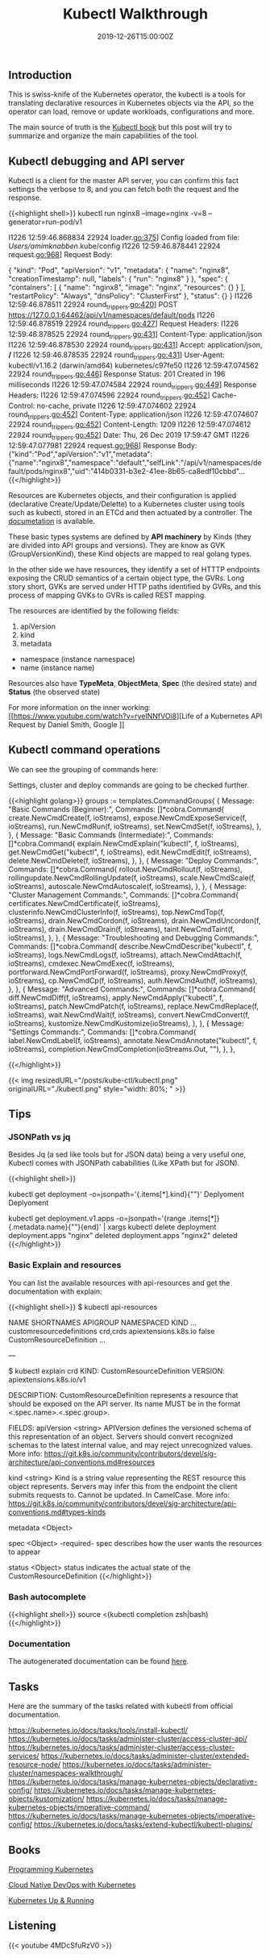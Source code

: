 #+TITLE: Kubectl Walkthrough
#+DATE: 2019-12-26T15:00:00Z

** Introduction

This is swiss-knife of the Kubernetes operator, the kubectl is a tools for translating declarative resources in Kubernetes objects
via the API, so the operator can load, remove or update workloads, configurations and more.

The main source of truth is the [[https://kubectl.docs.kubernetes.io/][Kubectl book]] but this post will try to summarize and organize the main capabilities of the tool.

** Kubectl debugging and API server

Kubectl is a client for the master API server, you can confirm this fact settings the verbose to 8, and you can fetch both the request and the response.

{{<highlight shell>}}
kubectl run nginx8 --image=nginx -v=8 --generator=run-pod/v1

I1226 12:59:46.868834   22924 loader.go:375] Config loaded from file:  /Users/amimknabben/.kube/config
I1226 12:59:46.878441   22924 request.go:968] Request Body: 

{
  "kind": "Pod",
  "apiVersion": "v1",
  "metadata": {
    "name": "nginx8",
    "creationTimestamp": null,
    "labels": {
      "run": "nginx8"
    }
  },
  "spec": {
    "containers": [
      {
        "name": "nginx8",
        "image": "nginx",
        "resources": {}
      }
    ],
    "restartPolicy": "Always",
    "dnsPolicy": "ClusterFirst"
  },
  "status": {}
}
I1226 12:59:46.878511   22924 round_trippers.go:420] POST https://127.0.0.1:64462/api/v1/namespaces/default/pods
I1226 12:59:46.878519   22924 round_trippers.go:427] Request Headers:
I1226 12:59:46.878525   22924 round_trippers.go:431]     Content-Type: application/json
I1226 12:59:46.878530   22924 round_trippers.go:431]     Accept: application/json, */*
I1226 12:59:46.878535   22924 round_trippers.go:431]     User-Agent: kubectl/v1.16.2 (darwin/amd64) kubernetes/c97fe50
I1226 12:59:47.074562   22924 round_trippers.go:446] Response Status: 201 Created in 196 milliseconds
I1226 12:59:47.074584   22924 round_trippers.go:449] Response Headers:
I1226 12:59:47.074596   22924 round_trippers.go:452]     Cache-Control: no-cache, private
I1226 12:59:47.074602   22924 round_trippers.go:452]     Content-Type: application/json
I1226 12:59:47.074607   22924 round_trippers.go:452]     Content-Length: 1209
I1226 12:59:47.074612   22924 round_trippers.go:452]     Date: Thu, 26 Dec 2019 17:59:47 GMT
I1226 12:59:47.077981   22924 request.go:968] Response Body: {"kind":"Pod","apiVersion":"v1","metadata":{"name":"nginx8","namespace":"default","selfLink":"/api/v1/namespaces/default/pods/nginx8","uid":"414b0331-b3e2-41ee-8b65-ca8edf10cbbd"...
{{</highlight>}}

Resources are Kubernetes objects, and their configuration is applied (declarative Create/Update/Delette) to a Kubernetes
cluster using tools such as kubectl, stored in an ETCd and then actuated by a controller. The [[https://kubernetes.io/docs/reference/generated/kubernetes-api/v1.17/#pod-v1-core][documetation]] is available.

These basic types systems are defined by *API machinery* by Kinds (they are divided into API groups and versions). 
They are know as GVK (GroupVersionKind), these Kind objects are mapped to real golang types.

In the other side we have resources, they identify a set of HTTTP endpoints exposing the CRUD semantics of a certain
object type, the GVRs. Long story short, GVKs are served under HTTP paths identified by GVRs, and this
process of mapping GVKs to GVRs is called REST mapping.

The resources are identified by the following fields:

1. apiVersion
2. kind
3. metadata
- namespace (instance namespace)
- name (instance name)

Resources also have *TypeMeta*, *ObjectMeta*, *Spec* (the desired state) and *Status* (the observed state)

For more information on the inner working: [[https://www.youtube.com/watch?v=ryeINNfVOi8][Life of a Kubernetes API Request by Daniel Smith, Google
]]

** Kubectl command operations

We can see the grouping of commands here:

Settings, cluster and deploy commands are going to be checked further.

{{<highlight golang>}}
	groups := templates.CommandGroups{
		{
			Message: "Basic Commands (Beginner):",
			Commands: []*cobra.Command{
				create.NewCmdCreate(f, ioStreams),
				expose.NewCmdExposeService(f, ioStreams),
				run.NewCmdRun(f, ioStreams),
				set.NewCmdSet(f, ioStreams),
			},
		},
		{
			Message: "Basic Commands (Intermediate):",
			Commands: []*cobra.Command{
				explain.NewCmdExplain("kubectl", f, ioStreams),
				get.NewCmdGet("kubectl", f, ioStreams),
				edit.NewCmdEdit(f, ioStreams),
				delete.NewCmdDelete(f, ioStreams),
			},
		},
		{
			Message: "Deploy Commands:",
			Commands: []*cobra.Command{
				rollout.NewCmdRollout(f, ioStreams),
				rollingupdate.NewCmdRollingUpdate(f, ioStreams),
				scale.NewCmdScale(f, ioStreams),
				autoscale.NewCmdAutoscale(f, ioStreams),
			},
		},
		{
			Message: "Cluster Management Commands:",
			Commands: []*cobra.Command{
				certificates.NewCmdCertificate(f, ioStreams),
				clusterinfo.NewCmdClusterInfo(f, ioStreams),
				top.NewCmdTop(f, ioStreams),
				drain.NewCmdCordon(f, ioStreams),
				drain.NewCmdUncordon(f, ioStreams),
				drain.NewCmdDrain(f, ioStreams),
				taint.NewCmdTaint(f, ioStreams),
			},
		},
		{
			Message: "Troubleshooting and Debugging Commands:",
			Commands: []*cobra.Command{
				describe.NewCmdDescribe("kubectl", f, ioStreams),
				logs.NewCmdLogs(f, ioStreams),
				attach.NewCmdAttach(f, ioStreams),
				cmdexec.NewCmdExec(f, ioStreams),
				portforward.NewCmdPortForward(f, ioStreams),
				proxy.NewCmdProxy(f, ioStreams),
				cp.NewCmdCp(f, ioStreams),
				auth.NewCmdAuth(f, ioStreams),
			},
		},
		{
			Message: "Advanced Commands:",
			Commands: []*cobra.Command{
				diff.NewCmdDiff(f, ioStreams),
				apply.NewCmdApply("kubectl", f, ioStreams),
				patch.NewCmdPatch(f, ioStreams),
				replace.NewCmdReplace(f, ioStreams),
				wait.NewCmdWait(f, ioStreams),
				convert.NewCmdConvert(f, ioStreams),
				kustomize.NewCmdKustomize(ioStreams),
			},
		},
		{
			Message: "Settings Commands:",
			Commands: []*cobra.Command{
				label.NewCmdLabel(f, ioStreams),
				annotate.NewCmdAnnotate("kubectl", f, ioStreams),
				completion.NewCmdCompletion(ioStreams.Out, ""),
			},
		},

{{</highlight>}}

{{< img resizedURL="/posts/kube-ctl/kubectl.png" originalURL="./kubectl.png" style="width: 80%; " >}}

** Tips

*** JSONPath vs jq 

Besides Jq (a sed like tools but for JSON data) being a very useful one, Kubectl comes with JSONPath cababilities (Like XPath but for JSON).

{{<highlight shell>}}
# Show the kind of all namespace deployments
kubectl get deployment -o=jsonpath='{.items[*].kind}{"\n"}'
Deplyoment
Deplyoment

# Iterate then name of all deployments and pipe to a delete command
kubectl get deployment.v1.apps -o=jsonpath='{range .items[*]}{.metadata.name}{"\n"}{end}' | xargs kubectl delete deployment
deployment.apps "nginx" deleted
deployment.apps "nginx2" deleted
{{</highlight>}}

*** Basic Explain and resources

You can list the available resources with api-resources and get the documentation with explain:

{{<highlight shell>}}
$ kubectl api-resources

NAME                              SHORTNAMES   APIGROUP                       NAMESPACED   KIND
...
customresourcedefinitions         crd,crds     apiextensions.k8s.io           false        CustomResourceDefinition
...

---

$ kubectl explain crd
KIND:     CustomResourceDefinition
VERSION:  apiextensions.k8s.io/v1

DESCRIPTION:
     CustomResourceDefinition represents a resource that should be exposed on
     the API server. Its name MUST be in the format <.spec.name>.<.spec.group>.

FIELDS:
   apiVersion   <string>
     APIVersion defines the versioned schema of this representation of an
     object. Servers should convert recognized schemas to the latest internal
     value, and may reject unrecognized values. More info:
     https://git.k8s.io/community/contributors/devel/sig-architecture/api-conventions.md#resources

   kind <string>
     Kind is a string value representing the REST resource this object
     represents. Servers may infer this from the endpoint the client submits
     requests to. Cannot be updated. In CamelCase. More info:
     https://git.k8s.io/community/contributors/devel/sig-architecture/api-conventions.md#types-kinds

   metadata     <Object>

   spec <Object> -required-
     spec describes how the user wants the resources to appear

   status       <Object>
     status indicates the actual state of the CustomResourceDefinition
{{</highlight>}}

*** Bash autocomplete
{{<highlight shell>}}
source <(kubectl completion zsh|bash)
{{</highlight>}}

*** Documentation 
The autogenerated documentation can be found [[https://kubernetes.io/docs/reference/generated/kubectl/kubectl-commands][here]].

** Tasks

Here are the summary of the tasks related with kubectl from official documentation.

https://kubernetes.io/docs/tasks/tools/install-kubectl/
https://kubernetes.io/docs/tasks/administer-cluster/access-cluster-api/
https://kubernetes.io/docs/tasks/administer-cluster/access-cluster-services/
https://kubernetes.io/docs/tasks/administer-cluster/extended-resource-node/
https://kubernetes.io/docs/tasks/administer-cluster/namespaces-walkthrough/
https://kubernetes.io/docs/tasks/manage-kubernetes-objects/declarative-config/
https://kubernetes.io/docs/tasks/manage-kubernetes-objects/kustomization/
https://kubernetes.io/docs/tasks/manage-kubernetes-objects/imperative-command/
https://kubernetes.io/docs/tasks/manage-kubernetes-objects/imperative-config/
https://kubernetes.io/docs/tasks/extend-kubectl/kubectl-plugins/

** Books 

[[https://www.amazon.com/Programming-Kubernetes-Developing-Cloud-Native-Applications-ebook/dp/B07VCPM5VQ][Programming Kubernetes]]

[[https://www.amazon.com/Cloud-Native-DevOps-Kubernetes-Applications/dp/1492040762][Cloud Native DevOps with Kubernetes]]

[[https://www.amazon.com/Kubernetes-Running-Dive-Future-Infrastructure/dp/1492046531][Kubernetes Up & Running]]

** Listening 

{{< youtube 4MDcSfuRzV0 >}}
